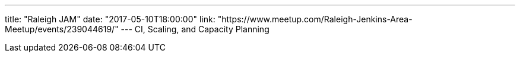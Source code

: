 ---
title: "Raleigh JAM"
date: "2017-05-10T18:00:00"
link: "https://www.meetup.com/Raleigh-Jenkins-Area-Meetup/events/239044619/"
---
CI, Scaling, and Capacity Planning
